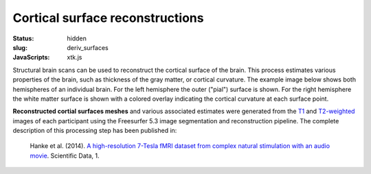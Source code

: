 Cortical surface reconstructions
********************************

:status: hidden
:slug: deriv_surfaces
:JavaScripts: xtk.js


Structural brain scans can be used to reconstruct the cortical surface of the
brain. This process estimates various properties of the brain, such as
thickness of the gray matter, or cortical curvature. The example image below
shows both hemispheres of an individual brain. For the left hemisphere the
outer ("pial") surface is shown. For the right hemisphere the white matter
surface is shown with a colored overlay indicating the cortical curvature at
each surface point.

**Reconstructed cortial surfaces meshes** and various associated estimates were
generated from the `T1 <mod_t1w>`_ and `T2-weighted <mod_t2w>`_
images of each participant using the Freesurfer 5.3 image segmentation and
reconstruction pipeline.
The complete description of this processing step has been published in:

  Hanke et al. (2014). `A high-resolution 7-Tesla fMRI dataset from complex
  natural stimulation with an audio movie
  <http://www.nature.com/articles/sdata20143>`_. Scientific Data, 1.



.. raw:: html

 <script type="text/javascript">
   function load_xtk_renderer() {
   var r = new X.renderer3D();
   r.container = 'xtk_renderer';
   r.init();

   var lh = new X.mesh();
   lh.file = '/data/lh.pial';
   lh.color = [0.7, 0.7, 0.7];
   lh.opacity = 1.0;

   var rh = new X.mesh();
   rh.file = '/data/rh.orig';
   rh.opacity = 0.7;
   rh.scalars.file = '/data/rh.smoothwm.C.crv';
   rh.scalars.minColor = [0, 0, 1];
   rh.scalars.maxColor = [1, 1, 1];

   r.add(lh);
   r.add(rh);

   r.camera.position = [130, -130, 60];
   r.camera.up = [0, 0, 1];
   r.render();
 };
 </script>

  <div class="row">
   <div class="col-md-12">
    <div id='xtk_renderer' class="xtk_renderer">
     <img class="img-responsive center-block"
          onmousedown="load_xtk_renderer();$(this).hide();$('.xtk_help').show()"
          src="/pics/mod_surf_viewer_preview.jpg"
          title="Click to load interactive viewer"
          alt="Surface rendering example" />
    </div>
    <div class="xtk_help">
         <p>Usage: Left-click and drag to rotate the view, middle-click
         to pan, and right-click (or scroll) to zoom in and out.</p>
    </div>
   </div><!-- /.col-md-12 -->
  </div><!-- /.row -->
